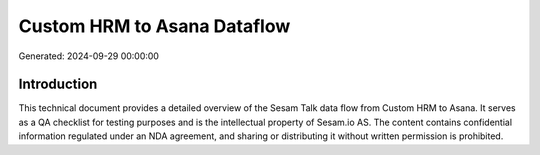 ============================
Custom HRM to Asana Dataflow
============================

Generated: 2024-09-29 00:00:00

Introduction
------------

This technical document provides a detailed overview of the Sesam Talk data flow from Custom HRM to Asana. It serves as a QA checklist for testing purposes and is the intellectual property of Sesam.io AS. The content contains confidential information regulated under an NDA agreement, and sharing or distributing it without written permission is prohibited.
